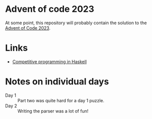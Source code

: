 * Advent of code 2023

At some point, this repository will probably contain the solution to the [[https://adventofcode.com/][Advent
of Code 2023]].

* Links
- [[https://byorgey.wordpress.com/2020/05/16/competitive-programming-in-haskell-summer-series/][Competitive programming in Haskell]]

* Notes on individual days
- Day 1 :: Part two was quite hard for a day 1 puzzle.
- Day 2 :: Writing the parser was a lot of fun!
